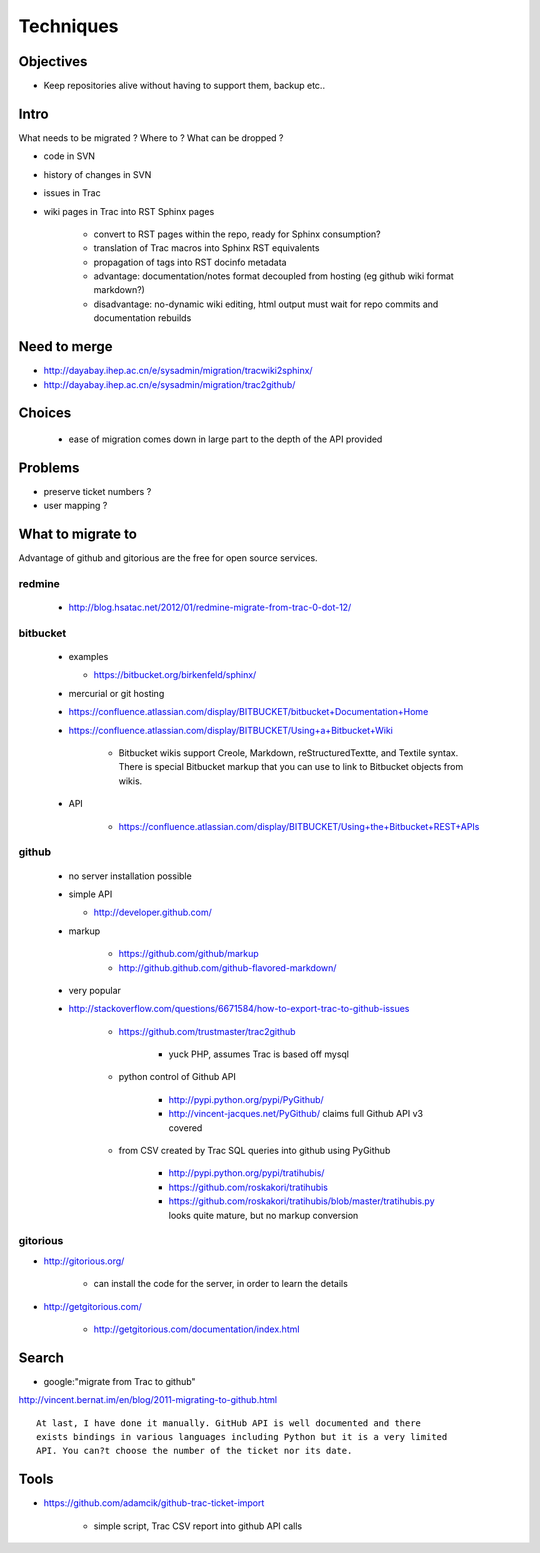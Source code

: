 Techniques
===========


Objectives
-----------

* Keep repositories alive without having to support them, backup etc..

Intro
-------

What needs to be migrated ? Where to ? What can be dropped ?

* code in SVN
* history of changes in SVN
* issues in Trac 
* wiki pages in Trac into RST Sphinx pages

   * convert to RST pages within the repo, ready for Sphinx consumption?  
   * translation of Trac macros into Sphinx RST equivalents
   * propagation of tags into RST docinfo metadata 
   * advantage: documentation/notes format decoupled from hosting (eg github wiki format markdown?) 
   * disadvantage: no-dynamic wiki editing, html output must wait for repo commits and documentation rebuilds


Need to merge
---------------

* http://dayabay.ihep.ac.cn/e/sysadmin/migration/tracwiki2sphinx/
* http://dayabay.ihep.ac.cn/e/sysadmin/migration/trac2github/



Choices
--------

 * ease of migration comes down in large part to the depth of the API provided


Problems
---------

* preserve ticket numbers ?
* user mapping ?


What to migrate to 
--------------------

Advantage of github and gitorious are the free for open source services.

redmine
~~~~~~~~

  * http://blog.hsatac.net/2012/01/redmine-migrate-from-trac-0-dot-12/

bitbucket
~~~~~~~~~~

 * examples

   * https://bitbucket.org/birkenfeld/sphinx/

 * mercurial or git hosting
 * https://confluence.atlassian.com/display/BITBUCKET/bitbucket+Documentation+Home
 * https://confluence.atlassian.com/display/BITBUCKET/Using+a+Bitbucket+Wiki

    * Bitbucket wikis support Creole, Markdown, reStructuredTextte, and Textile syntax.   There is special Bitbucket markup that you can use to link to Bitbucket objects from wikis.

 * API

    * https://confluence.atlassian.com/display/BITBUCKET/Using+the+Bitbucket+REST+APIs



github
~~~~~~~

  * no server installation possible
  * simple API
  
    * http://developer.github.com/


  * markup

     * https://github.com/github/markup
     * http://github.github.com/github-flavored-markdown/


  * very popular

  * http://stackoverflow.com/questions/6671584/how-to-export-trac-to-github-issues

      * https://github.com/trustmaster/trac2github  

          * yuck PHP, assumes Trac is based off mysql 

      * python control of Github API
 
          * http://pypi.python.org/pypi/PyGithub/  
          * http://vincent-jacques.net/PyGithub/  claims full Github API v3 covered

      * from CSV created by Trac SQL queries into github using PyGithub

          * http://pypi.python.org/pypi/tratihubis/
          * https://github.com/roskakori/tratihubis
          * https://github.com/roskakori/tratihubis/blob/master/tratihubis.py looks quite mature, but no markup conversion


gitorious
~~~~~~~~~~


* http://gitorious.org/

   * can install the code for the server, in order to learn the details

* http://getgitorious.com/

   * http://getgitorious.com/documentation/index.html   




Search
--------

* google:"migrate from Trac to github"

http://vincent.bernat.im/en/blog/2011-migrating-to-github.html


::

    At last, I have done it manually. GitHub API is well documented and there
    exists bindings in various languages including Python but it is a very limited
    API. You can?t choose the number of the ticket nor its date.





Tools
------




* https://github.com/adamcik/github-trac-ticket-import 

   * simple script, Trac CSV report into github API calls



